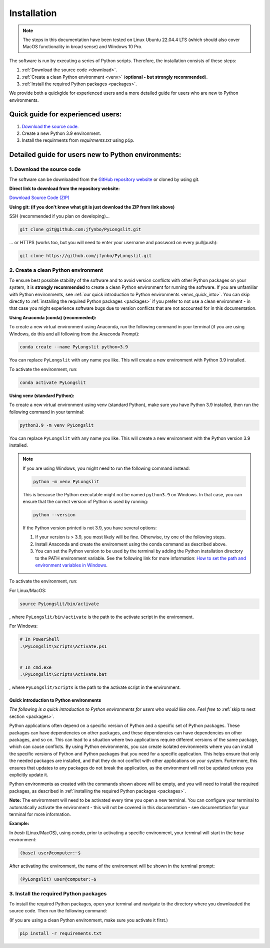 Installation
~~~~~~~~~~~~~~

.. note::
    The steps in this documentation have been tested on 
    Linux Ubuntu 22.04.4 LTS (which should also cover MacOS functionality
    in broad sense) and Windows 10 Pro.

The software is run by executing a series of 
Python scripts. Therefore, the installation consists of these steps:


.. _Download the source code:

1. :ref:`Download the source code <download>`.
2. :ref:`Create a clean Python environment <venv>` (**optional - but strongly recommended**).
3. :ref:`Install the required Python packages <packages>`.

.. _download:

We provide both a quickgide for experienced users and a more detailed guide for users who are new to Python environments.

Quick guide for experienced users:
----------------------------------

1. `Download the source code. <https://github.com/jfynbo/PyLongslit/>`_
2. Create a new Python 3.9 environment.
3. Install the requirments from `requirments.txt` using ``pip``. 

Detailed guide for users new to Python environments:
----------------------------------------------------

1. Download the source code
===========================

The software can be downloaded from the `GitHub repository website <https://github.com/jfynbo/PyLongslit/>`_ or 
cloned by using git.

**Direct link to download from the repository website:**

`Download Source Code (ZIP) <https://github.com/jfynbo/PyLongslit/archive/refs/heads/main.zip>`_

**Using git: (if you don't know what git is just download the ZIP from link above)** 

SSH (recommended if you plan on developing)...

.. code-block:: bash

    git clone git@github.com:jfynbo/PyLongslit.git

... or HTTPS (works too, but you will need to enter your username and password on every pull/push):

.. code-block:: bash

    git clone https://github.com/jfynbo/PyLongslit.git


.. _venv:

2. Create a clean Python environment
====================================

To ensure best possible stability of the software and to avoid version conflicts with other Python packages on your system,  
it is **strongly recommended** to create a clean Python environment for running the software.
If you are unfamiliar with Python environments, see :ref:`our quick introduction to
Python environments <envs_quick_into>`. You can skip directly to :ref:`installing the required Python packages <packages>`
if you prefer to not use a clean environment - in that case you might experience
software bugs due to version conflicts that are not accounted for in this documentation.

**Using Anaconda (conda) (recommeded):**

To create a new virtual environment using Anaconda, run the following command in your terminal 
(if you are using Windows, do this and all following from the Anaconda Prompt):

.. code-block:: bash

    conda create --name PyLongslit python=3.9

You can replace ``PyLongslit`` with any name you like. This will create a new environment with Python 3.9 installed.

To activate the environment, run:

.. code-block:: bash

    conda activate PyLongslit

**Using venv (standard Python):**

To create a new virtual environment using venv (standard Python), make sure you have Python 3.9 installed,
then run the following command in your terminal:

.. code-block:: bash

    python3.9 -m venv PyLongslit

You can replace ``PyLongslit`` with any name you like. This will create a new environment with the Python version 3.9 installed.

.. note::

    If you are using Windows, you might need to run the following command instead:

    .. code-block:: powershell

        python -m venv PyLongslit

    This is because the Python executable might not be named ``python3.9`` on Windows.
    In that case, you can ensure that the correct version of Python is used by running:

    .. code-block:: powershell

        python --version

    If the Python version printed is not 3.9, you have several options:

    1. If your version is > 3.9, you most likely will be fine. Otherwise, try one of the following steps.
    2. Install Anaconda and create the environment using the conda command as described above.
    3. You can set the Python version to be used by the terminal by adding the Python installation directory to the PATH environment variable. See the following link for more information: `How to set the path and environment variables in Windows <https://realpython.com/add-python-to-path/>`_.

To activate the environment, run:

For Linux/MacOS:

.. code-block:: bash

    source PyLongslit/bin/activate

, where ``PyLongslit/bin/activate`` is the path to the activate script in the environment.

For Windows:

.. code-block:: powershell

    # In PowerShell
    .\PyLongslit\Scripts\Activate.ps1


    # In cmd.exe
    .\PyLongslit\Scripts\Activate.bat

, where ``PyLongslit/Scripts`` is the path to the activate script in the environment.

.. _envs_quick_into:


Quick introduction to Python environments
^^^^^^^^^^^^^^^^^^^^^^^^^^^^^^^^^^^^^^^^^

*The following is a quick introduction to Python environments for users who would like one.
Feel free to* :ref:`skip to next section <packages>`.

Python applications often depend on a specific version of Python and a specific set of Python packages.
These packages can have dependencies on other packages, and these dependencies can have dependencies on other packages, and so on.
This can lead to a situation where two applications require different versions of the same package, which can cause conflicts.
By using Python environments, you can create isolated environments where you can install the specific versions of Python and Python 
packages that you need for a specific application. This helps ensure that only the needed packages are installed, and that they do not
conflict with other applications on your system. Furtermore, this ensures that 
updates to any packages do not break the application, as the environment will not be updated unless you explicitly update it.

Python environments as created with the commands shown above will be empty, and you will need to install the required packages,
as described in :ref:`installing the required Python packages <packages>`.

**Note:** The envirornment will need to be activated every time you open a new terminal.
You can configure your terminal to automatically activate the environment - 
this will not be covered in this documentation - see documentation for your terminal for more information.

**Example:**

In `bash` (Linux/MacOS), using `conda`, prior to activating a specific environment, 
your terminal will start in the `base` environment:

.. code-block:: bash

    (base) user@computer:~$

After activating the environment, the name of the environment will be shown in the terminal prompt:

.. code-block:: bash

    (PyLongslit) user@computer:~$

.. _packages:

3. Install the required Python packages
=======================================

To install the required Python packages, open your terminal and navigate to the directory 
where you downloaded the source code. Then run the following command:

(If you are using a clean Python environment, make sure you activate it first.)

.. code-block:: bash

    pip install -r requirements.txt

